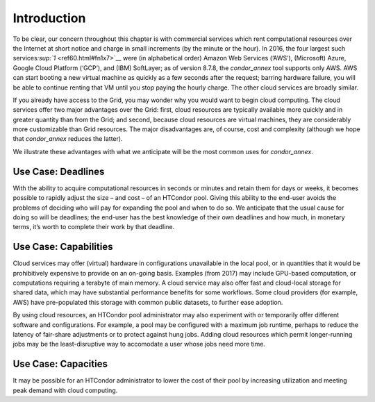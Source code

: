       

Introduction
============

To be clear, our concern throughout this chapter is with commercial
services which rent computational resources over the Internet at short
notice and charge in small increments (by the minute or the hour). In
2016, the four largest such services\ `:sup:`1` <ref60.html#fn1x7>`__
were (in alphabetical order) Amazon Web Services (‘AWS’), (Microsoft)
Azure, Google Cloud Platform (‘GCP’), and (IBM) SoftLayer; as of version
8.7.8, the *condor\_annex* tool supports only AWS. AWS can start booting
a new virtual machine as quickly as a few seconds after the request;
barring hardware failure, you will be able to continue renting that VM
until you stop paying the hourly charge. The other cloud services are
broadly similar.

If you already have access to the Grid, you may wonder why you would
want to begin cloud computing. The cloud services offer two major
advantages over the Grid: first, cloud resources are typically available
more quickly and in greater quantity than from the Grid; and second,
because cloud resources are virtual machines, they are considerably more
customizable than Grid resources. The major disadvantages are, of
course, cost and complexity (although we hope that *condor\_annex*
reduces the latter).

We illustrate these advantages with what we anticipate will be the most
common uses for *condor\_annex*.

Use Case: Deadlines
-------------------

With the ability to acquire computational resources in seconds or
minutes and retain them for days or weeks, it becomes possible to
rapidly adjust the size – and cost – of an HTCondor pool. Giving this
ability to the end-user avoids the problems of deciding who will pay for
expanding the pool and when to do so. We anticipate that the usual cause
for doing so will be deadlines; the end-user has the best knowledge of
their own deadlines and how much, in monetary terms, it’s worth to
complete their work by that deadline.

Use Case: Capabilities
----------------------

Cloud services may offer (virtual) hardware in configurations
unavailable in the local pool, or in quantities that it would be
prohibitively expensive to provide on an on-going basis. Examples (from
2017) may include GPU-based computation, or computations requiring a
terabyte of main memory. A cloud service may also offer fast and
cloud-local storage for shared data, which may have substantial
performance benefits for some workflows. Some cloud providers (for
example, AWS) have pre-populated this storage with common public
datasets, to further ease adoption.

By using cloud resources, an HTCondor pool administrator may also
experiment with or temporarily offer different software and
configurations. For example, a pool may be configured with a maximum job
runtime, perhaps to reduce the latency of fair-share adjustments or to
protect against hung jobs. Adding cloud resources which permit
longer-running jobs may be the least-disruptive way to accomodate a user
whose jobs need more time.

Use Case: Capacities
--------------------

It may be possible for an HTCondor administrator to lower the cost of
their pool by increasing utilization and meeting peak demand with cloud
computing.

      
